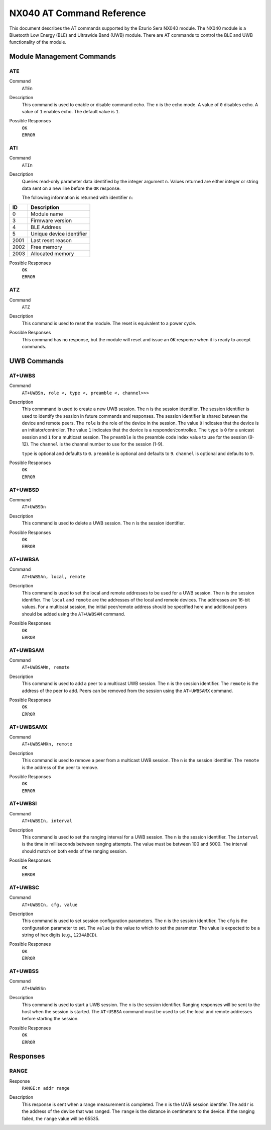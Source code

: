 ##########################
NX040 AT Command Reference
##########################

This document describes the AT commands supported by the Ezurio Sera NX040
module. The NX040 module is a Bluetooth Low Energy (BLE) and Ultrawide Band
(UWB) module. There are AT commands to control the BLE and UWB functionality
of the module.

**************************
Module Management Commands
**************************

ATE
===
Command
    | ``ATEn``

Description
    This command is used to enable or disable command echo. The ``n`` is the
    echo mode. A value of ``0`` disables echo. A value of ``1`` enables echo.
    The default value is ``1``.

Possible Responses
    | ``OK``
    | ``ERROR``

ATI
===
Command
    | ``ATIn``

Description
    Queries read-only parameter data identified by the integer argument ``n``. Values
    returned are either integer or string data sent on a new line before the ``OK``
    response.

    The following information is returned with identifier ``n``:

+------+------------------------------------------------------------+
| ID   | Description                                                |
+======+============================================================+
| 0    | Module name                                                |
+------+------------------------------------------------------------+
| 3    | Firmware version                                           |
+------+------------------------------------------------------------+
| 4    | BLE Address                                                |
+------+------------------------------------------------------------+
| 5    | Unique device identifier                                   |
+------+------------------------------------------------------------+
| 2001 | Last reset reason                                          |
+------+------------------------------------------------------------+
| 2002 | Free memory                                                |
+------+------------------------------------------------------------+
| 2003 | Allocated memory                                           |
+------+------------------------------------------------------------+

Possible Responses
    | ``OK``
    | ``ERROR``

ATZ
===
Command
    | ``ATZ``

Description
    This command is used to reset the module. The reset is equivalent to a
    power cycle.

Possible Responses
    This command has no response, but the module will reset and issue an ``OK``
    response when it is ready to accept commands.

************
UWB Commands
************

AT+UWBS
=======
Command
    | ``AT+UWBSn, role <, type <, preamble <, channel>>>``

Description
    This commmand is used to create a new UWB session. The ``n`` is the session
    identifier. The session identifier is used to identify the session in future
    commands and responses. The session identifier is shared between the device
    and remote peers. The ``role`` is the role of the device in the session. The
    value ``0`` indicates that the device is an initiator/controller. The value
    ``1`` indicates that the device is a responder/controllee. The ``type`` is
    ``0`` for a unicast session and ``1`` for a multicast session. The ``preamble``
    is the preamble code index value to use for the session (9-12). The ``channel``
    is the channel number to use for the session (1-9).

    ``type`` is optional and defaults to ``0``. ``preamble`` is optional and
    defaults to ``9``. ``channel`` is optional and defaults to ``9``.

Possible Responses
    | ``OK``
    | ``ERROR``

AT+UWBSD
========
Command
    | ``AT+UWBSDn``

Description
    This command is used to delete a UWB session. The ``n`` is the session
    identifier.

Possible Responses
    | ``OK``
    | ``ERROR``

AT+UWBSA
========
Command
    | ``AT+UWBSAn, local, remote``

Description
    This command is used to set the local and remote addresses to be used for
    a UWB session. The ``n`` is the session identifier. The ``local`` and
    ``remote`` are the addresses of the local and remote devices. The addresses
    are 16-bit values. For a multicast session, the initial peer/remote address
    should be specified here and additional peers should be added using the
    ``AT+UWBSAM`` command.

Possible Responses
    | ``OK``
    | ``ERROR``

AT+UWBSAM
=========
Command
    | ``AT+UWBSAMn, remote``

Description
    This command is used to add a peer to a multicast UWB session. The ``n`` is
    the session identifier. The ``remote`` is the address of the peer to add.
    Peers can be removed from the session using the ``AT+UWBSAMX`` command.

Possible Responses
    | ``OK``
    | ``ERROR``

AT+UWBSAMX
==========
Command
    | ``AT+UWBSAMXn, remote``

Description
    This command is used to remove a peer from a multicast UWB session. The ``n``
    is the session identifier. The ``remote`` is the address of the peer to remove.

Possible Responses
    | ``OK``
    | ``ERROR``

AT+UWBSI
========
Command
    | ``AT+UWBSIn, interval``

Description
    This command is used to set the ranging interval for a UWB session. The ``n``
    is the session identifier. The ``interval`` is the time in milliseconds between
    ranging attempts. The value must be between 100 and 5000. The interval should
    match on both ends of the ranging session.

Possible Responses
    | ``OK``
    | ``ERROR``

AT+UWBSC
========
Command
    | ``AT+UWBSCn, cfg, value``

Description
    This command is used to set session configuration parameters. The ``n`` is
    the session identifier. The ``cfg`` is the configuration parameter to set.
    The ``value`` is the value to which to set the parameter. The value is expected
    to be a string of hex digits (e.g., ``1234ABCD``).

Possible Responses
    | ``OK``
    | ``ERROR``

AT+UWBSS
========
Command
    | ``AT+UWBSSn``

Description
    This command is used to start a UWB session. The ``n`` is the session
    identifier. Ranging responses will be sent to the host when the session
    is started. The ``AT+USBSA`` command must be used to set the local and remote
    addresses before starting the session.

Possible Responses
    | ``OK``
    | ``ERROR``

*********
Responses
*********

RANGE
=====
Response
    | ``RANGE:n addr range``

Description
    This response is sent when a range measurement is completed. The ``n`` is
    the UWB session identifer. The ``addr`` is the address of the device that
    was ranged. The ``range`` is the distance in centimeters to the device.
    If the ranging failed, the ``range`` value will be 65535.
